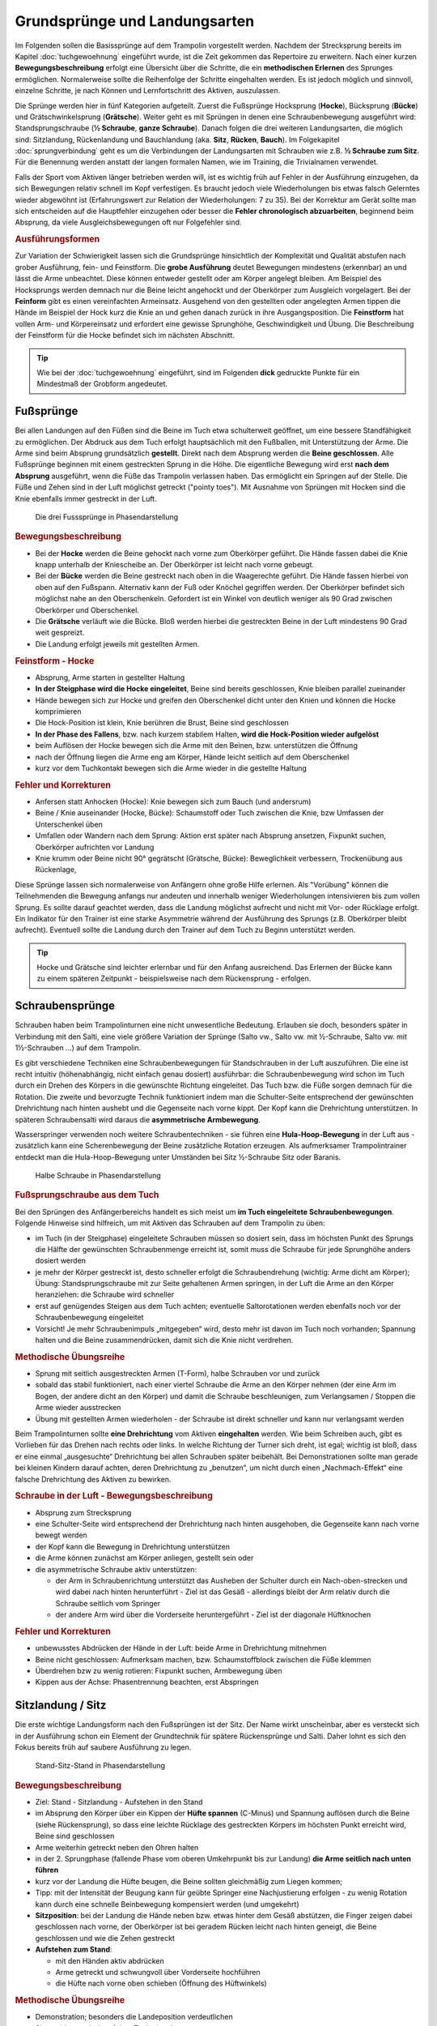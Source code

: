 Grundsprünge und Landungsarten
==============================

Im Folgenden sollen die Basissprünge auf dem Trampolin vorgestellt werden. Nachdem der Strecksprung bereits im Kapitel :doc:`tuchgewoehnung` eingeführt wurde, ist die Zeit gekommen das Repertoire zu erweitern. Nach einer kurzen **Bewegungsbeschreibung** erfolgt eine Übersicht über die Schritte, die ein **methodischen Erlernen** des Sprunges ermöglichen. Normalerweise sollte die Reihenfolge der Schritte eingehalten werden. Es ist jedoch möglich und sinnvoll, einzelne Schritte, je nach Können und Lernfortschritt des Aktiven, auszulassen.

Die Sprünge werden hier in fünf Kategorien aufgeteilt. Zuerst die Fußsprünge Hocksprung (**Hocke**), Bücksprung (**Bücke**) und Grätschwinkelsprung (**Grätsche**). Weiter geht es mit Sprüngen in denen eine Schraubenbewegung ausgeführt wird: Standsprungschraube (**½ Schraube**, **ganze Schraube**). Danach folgen die drei weiteren Landungsarten, die möglich sind: Sitzlandung, Rückenlandung und Bauchlandung (aka. **Sitz**, **Rücken**, **Bauch**). Im Folgekapitel :doc:`sprungverbindung` geht es um die Verbindungen der Landungsarten mit Schrauben wie z.B. **½ Schraube zum Sitz**. Für die Benennung werden anstatt der langen formalen Namen, wie im Training, die Trivialnamen verwendet.

Falls der Sport vom Aktiven länger betrieben werden will, ist es wichtig früh auf Fehler in der Ausführung einzugehen, da sich Bewegungen relativ schnell im Kopf verfestigen. Es braucht jedoch viele Wiederholungen bis etwas falsch Gelerntes wieder abgewöhnt ist (Erfahrungswert zur Relation der Wiederholungen: 7 zu 35). Bei der Korrektur am Gerät sollte man sich entscheiden auf die Hauptfehler einzugehen oder besser die **Fehler chronologisch abzuarbeiten**, beginnend beim Absprung, da viele Ausgleichsbewegungen oft nur Folgefehler sind.


.. rubric:: Ausführungsformen

Zur Variation der Schwierigkeit lassen sich die Grundsprünge hinsichtlich der Komplexität und Qualität abstufen nach grober Ausführung, fein- und Feinstform. Die **grobe Ausführung** deutet Bewegungen mindestens (erkennbar) an und lässt die Arme unbeachtet. Diese können entweder gestellt oder am Körper angelegt bleiben. Am Beispiel des Hocksprungs werden demnach nur die Beine leicht angehockt und der Oberkörper zum Ausgleich vorgelagert. Bei der **Feinform** gibt es einen vereinfachten Armeinsatz. Ausgehend von den gestellten oder angelegten Armen tippen die Hände im Beispiel der Hock kurz die Knie an und gehen danach zurück in ihre Ausgangsposition. Die **Feinstform** hat vollen Arm- und Körpereinsatz und erfordert eine gewisse Sprunghöhe, Geschwindigkeit und Übung. Die Beschreibung der Feinstform für die Hocke befindet sich im nächsten Abschnitt.

.. tip::
    Wie bei der :doc:`tuchgewoehnung` eingeführt, sind im Folgenden **dick** gedruckte Punkte für ein Mindestmaß der Grobform angedeutet.

..
    TODO bilder der phasen finden

Fußsprünge
-----------

Bei allen Landungen auf den Füßen sind die Beine im Tuch etwa schulterweit geöffnet, um eine bessere Standfähigkeit zu ermöglichen. Der Abdruck aus dem Tuch erfolgt hauptsächlich mit den Fußballen, mit Unterstützung der Arme. Die Arme sind beim Absprung grundsätzlich **gestellt**. Direkt nach dem Absprung werden die **Beine geschlossen**. Alle Fußsprünge beginnen mit einem gestreckten Sprung in die Höhe. Die eigentliche Bewegung wird erst **nach dem Absprung** ausgeführt, wenn die Füße das Trampolin verlassen haben. Das ermöglicht ein Springen auf der Stelle. Die Füße und Zehen sind in der Luft möglichst getreckt ("pointy toes"). Mit Ausnahme von Sprüngen mit Hocken sind die Knie ebenfalls immer gestreckt in der Luft.

.. figure:: ../media/spruenge_hocke_buecke_graetsche.png
    :width: 800px
    :name: fig:hock_buck_gratsch
    :alt: Die drei Fusssprünge in Phasendarstellung

    Die drei Fusssprünge in Phasendarstellung

.. rubric:: Bewegungsbeschreibung

- Bei der **Hocke** werden die Beine gehockt nach vorne zum Oberkörper geführt. Die Hände fassen dabei die Knie knapp unterhalb der Kniescheibe an. Der Oberkörper ist leicht nach vorne gebeugt.
- Bei der **Bücke** werden die Beine gestreckt nach oben in die Waagerechte geführt. Die Hände fassen hierbei von oben auf den Fußspann. Alternativ kann der Fuß oder Knöchel gegriffen werden. Der Oberkörper befindet sich möglichst nahe an den Oberschenkeln. Gefordert ist ein Winkel von deutlich weniger als 90 Grad zwischen Oberkörper und Oberschenkel.
- Die **Grätsche** verläuft wie die Bücke. Bloß werden hierbei die gestreckten Beine in der Luft mindestens 90 Grad weit gespreizt.
- Die Landung erfolgt jeweils mit gestellten Armen.

.. rubric:: Feinstform - Hocke

- Absprung, Arme starten in gestellter Haltung
- **In der Steigphase wird die Hocke eingeleitet**, Beine sind bereits geschlossen, Knie bleiben parallel zueinander
- Hände bewegen sich zur Hocke und greifen den Oberschenkel dicht unter den Knien und können die Hocke komprimieren
- Die Hock-Position ist klein, Knie berühren die Brust, Beine sind geschlossen
- **In der Phase des Fallens**, bzw. nach kurzem stabilem Halten, **wird die Hock-Position wieder aufgelöst**
- beim Auflösen der Hocke bewegen sich die Arme mit den Beinen, bzw. unterstützen die Öffnung
- nach der Öffnung liegen die Arme eng am Körper, Hände leicht seitlich auf dem Oberschenkel
- kurz vor dem Tuchkontakt bewegen sich die Arme wieder in die gestellte Haltung

.. rubric:: Fehler und Korrekturen

- Anfersen statt Anhocken (Hocke): Knie bewegen sich zum Bauch (und andersrum)
- Beine / Knie auseinander (Hocke, Bücke): Schaumstoff oder Tuch zwischen die Knie, bzw Umfassen der Unterschenkel üben
- Umfallen oder Wandern nach dem Sprung: Aktion erst später nach Absprung ansetzen, Fixpunkt suchen, Oberkörper aufrichten vor Landung
- Knie krumm oder Beine nicht 90° gegrätscht (Grätsche, Bücke): Beweglichkeit verbessern, Trockenübung aus Rückenlage,


Diese Sprünge lassen sich normalerweise von Anfängern ohne große Hilfe erlernen. Als "Vorübung" können die Teilnehmenden die Bewegung anfangs nur andeuten und innerhalb weniger Wiederholungen intensivieren bis zum vollen Sprung. Es sollte darauf geachtet werden, dass die Landung möglichst aufrecht und nicht mit Vor- oder Rücklage erfolgt. Ein Indikator für den Trainer ist eine starke Asymmetrie während der Ausführung des Sprungs (z.B. Oberkörper bleibt aufrecht). Eventuell sollte die Landung durch den Trainer auf dem Tuch zu Beginn unterstützt werden.

.. tip::
    Hocke und Grätsche sind leichter erlernbar und für den Anfang ausreichend. Das Erlernen der Bücke kann zu einem späteren Zeitpunkt - beispielsweise nach dem Rückensprung - erfolgen.

.. _Schrauben:

Schraubensprünge
-----------------

Schrauben haben beim Trampolinturnen eine nicht unwesentliche Bedeutung. Erlauben sie doch, besonders später in Verbindung mit den Salti, eine viele größere Variation der Sprünge (Salto vw., Salto vw. mit ½-Schraube, Salto vw. mit 1½-Schrauben ...) auf dem Trampolin.

Es gibt verschiedene Techniken eine Schraubenbewegungen für Standschrauben in der Luft auszuführen. Die eine ist recht intuitiv (höhenabhängig, nicht einfach genau dosiert) ausführbar: die Schraubenbewegung wird schon im Tuch durch ein Drehen des Körpers in die gewünschte Richtung eingeleitet. Das Tuch bzw. die Füße sorgen demnach für die Rotation. Die zweite und bevorzugte Technik funktioniert indem man die Schulter-Seite entsprechend der gewünschten Drehrichtung nach hinten aushebt und die Gegenseite nach vorne kippt. Der Kopf kann die Drehrichtung unterstützen. In späteren Schraubensalti wird daraus die **asymmetrische Armbewegung**.

Wasserspringer verwenden noch weitere Schraubentechniken - sie führen eine **Hula-Hoop-Bewegung** in der Luft aus - zusätzlich kann eine Scherenbewegung der Beine zusätzliche Rotation erzeugen. Als aufmerksamer Trampolintrainer entdeckt man die Hula-Hoop-Bewegung unter Umständen bei Sitz ½-Schraube Sitz oder Baranis.

.. figure:: ../media/sprung_halbe_schraube.jpg
    :width: 200px
    :name: fig:halbe_schraube
    :alt: Halbe Schraube in Phasendarstellung

    Halbe Schraube in Phasendarstellung

.. rubric:: Fußsprungschraube aus dem Tuch

Bei den Sprüngen des Anfängerbereichs handelt es sich meist um **im Tuch eingeleitete Schraubenbewegungen**. Folgende Hinweise sind hilfreich, um mit Aktiven das Schrauben auf dem Trampolin zu üben:

- im Tuch (in der Steigphase) eingeleitete Schrauben müssen so dosiert sein, dass im höchsten Punkt des Sprungs die Hälfte der gewünschten Schraubenmenge erreicht ist, somit muss die Schraube für jede Sprunghöhe anders dosiert werden
- je mehr der Körper gestreckt ist, desto schneller erfolgt die Schraubendrehung (wichtig: Arme dicht am Körper); Übung: Standsprungschraube mit zur Seite gehaltenen Armen springen, in der Luft die Arme an den Körper heranziehen: die Schraube wird schneller
- erst auf genügendes Steigen aus dem Tuch achten; eventuelle Saltorotationen werden ebenfalls noch vor der Schraubenbewegung eingeleitet
- Vorsicht! Je mehr Schraubenimpuls „mitgegeben“ wird, desto mehr ist davon im Tuch noch vorhanden; Spannung halten und die Beine zusammendrücken, damit sich die Knie nicht verdrehen.

.. rubric:: Methodische Übungsreihe

- Sprung mit seitlich ausgestreckten Armen (T-Form), halbe Schrauben vor und zurück
- sobald das stabil funktioniert, nach einer viertel Schraube die Arme an den Körper nehmen (der eine Arm im Bogen, der andere dicht an den Körper) und damit die Schraube beschleunigen, zum Verlangsamen / Stoppen die Arme wieder ausstrecken
- Übung mit gestellten Armen wiederholen - der Schraube ist direkt schneller und kann nur verlangsamt werden

Beim Trampolinturnen sollte **eine Drehrichtung** vom Aktiven **eingehalten** werden. Wie beim Schreiben auch, gibt es Vorlieben für das Drehen nach rechts oder links. In welche Richtung der Turner sich dreht, ist egal; wichtig ist bloß, dass er eine einmal „ausgesuchte“ Drehrichtung bei allen Schrauben später beibehält. Bei Demonstrationen sollte man gerade bei kleinen Kindern darauf achten, deren Drehrichtung zu „benutzen“, um nicht durch einen „Nachmach-Effekt“ eine falsche Drehrichtung des Aktiven zu bewirken.

.. rubric:: Schraube in der Luft - Bewegungsbeschreibung

- Absprung zum Strecksprung
- eine Schulter-Seite wird entsprechend der Drehrichtung nach hinten ausgehoben, die Gegenseite kann nach vorne bewegt werden
- der Kopf kann die Bewegung in Drehrichtung unterstützen
- die Arme können zunächst am Körper anliegen, gestellt sein oder
- die asymmetrische Schraube aktiv unterstützen:

  - der Arm in Schraubenrichtung unterstützt das Ausheben der Schulter durch ein Nach-oben-strecken und wird dabei nach hinten herunterführt - Ziel ist das Gesäß - allerdings bleibt der Arm relativ durch die Schraube seitlich vom Springer
  - der andere Arm wird über die Vorderseite heruntergeführt - Ziel ist der diagonale Hüftknochen

.. rubric:: Fehler und Korrekturen

- unbewusstes Abdrücken der Hände in der Luft: beide Arme in Drehrichtung mitnehmen
- Beine nicht geschlossen: Aufmerksam machen, bzw. Schaumstoffblock zwischen die Füße klemmen
- Überdrehen bzw zu wenig rotieren: Fixpunkt suchen, Armbewegung üben
- Kippen aus der Achse: Phasentrennung beachten, erst Abspringen

Sitzlandung / Sitz
------------------

Die erste wichtige Landungsform nach den Fußsprüngen ist der Sitz. Der Name wirkt unscheinbar, aber es versteckt sich in der Ausführung schon ein Element der Grundtechnik für spätere Rückensprünge und Salti. Daher lohnt es sich den Fokus bereits früh auf saubere Ausführung zu legen.

.. figure:: ../media/sprung_sitz_stand.png
    :width: 450px
    :name: fig:sitz
    :alt: Stand-Sitz-Stand in Phasendarstellung

    Stand-Sitz-Stand in Phasendarstellung


.. rubric:: Bewegungsbeschreibung

- Ziel: Stand - Sitzlandung - Aufstehen in den Stand
- im Absprung den Körper über ein Kippen der **Hüfte spannen** (C-Minus) und Spannung auflösen durch die Beine (siehe Rückensprung), so dass eine leichte Rücklage des gestreckten Körpers im höchsten Punkt erreicht wird, Beine sind geschlossen
- Arme weiterhin getreckt neben den Ohren halten
- in der 2. Sprungphase (fallende Phase vom oberen Umkehrpunkt bis zur Landung) **die Arme seitlich nach unten führen**
- kurz vor der Landung die Hüfte beugen, die Beine sollten gleichmäßig zum Liegen kommen;
- Tipp: mit der Intensität der Beugung kann für geübte Springer eine Nachjustierung erfolgen - zu wenig Rotation kann durch eine schnelle Beinbewegung kompensiert werden (und umgekehrt)
- **Sitzposition**: bei der Landung die Hände neben bzw. etwas hinter dem Gesäß abstützen, die Finger zeigen dabei geschlossen nach vorne, der Oberkörper ist bei geradem Rücken leicht nach hinten geneigt, die Beine geschlossen und wie die Zehen gestreckt
- **Aufstehen zum Stand**:

  - mit den Händen aktiv abdrücken
  - Arme getreckt und schwungvoll über Vorderseite hochführen
  - die Hüfte nach vorne oben schieben (Öffnung des Hüftwinkels)

.. rubric:: Methodische Übungsreihe

- Demonstration; besonders die Landeposition verdeutlichen
- Sitzposition statisch auf dem Tuch einnehmen
- aus dem Wippen den Körper vorspannen und Beine nach vorne schieben
- Sprunghöhe immer weiter steigern

.. rubric:: Fehler und Korrekturen

- Rotation wird durch die Schulter eingeleitet inklusive Bewegung nach hinten: Hinweis auf Vorspannung im Mittelkörper & deutlich machen, dass Po auf dem Kreuz landen soll
- Beine schnippen nach vorne, bzw. Sitzposition zu früh eingenommen (Po- oder Rücklage) -> zuerst Strecksprung nach oben
- die Beine sind nicht gestreckt in der Luft, gelegentlich begleitet mit einem Schieben der Knie im Absprung -> auf Knie hinweisen und deutlich machen, dass zuerst Strecksprung nach oben erfolgen soll
- Beine nicht geschlossen -> Schaumstoff
- Füße landen zuerst bei Sitzlandung: höher springen oder früher Hüftbeugung einleiten
- Po landet zuerst bei Sitzlandung (Füße schlagen nach): länger gestreckt bleiben
- vorgebeugte Sitzlandung: auf die Rotation hinweisen nach dem Absprung
- Umkippen im Sitz bzw die Hände stützen den Oberkörper in der Landung nicht ab (staucht den Rücken) -> Armbewegung trocken üben
- Arme werden nicht hochgeführt beim Aufstehen (Aktive kommen in Vorlage zum Stehen) -> Unterschied vorzeigen bzw. darauf hinweisen

.. rubric:: Hilfestellung

- seitlich leicht vor dem Aktiven stehen während des Anspringens, so lässt das Gesicht im Blick behalten
- eine Hand befindet sich nahe der Wirbelsäule auf Höhe der Schulterblätter um ein Überdrehen zu verhindern
- die zweite Hand kann auf der Schulter ruhen und den Sprung stabilisieren

Rückenlandung / Rücken
----------------------

Der Rückensprung bereitet Anfängern erfahrungsgemäß oft erst einmal Probleme. Zu unbekannt ist das Gefühl, rückwärts nach unten zu fallen. Zusätzlich ist die Bewegung recht komplex. Es müssen viele kleine Bewegungen fast zur gleichen Zeit kontrolliert ausgeführt werden. Aus diesem Grund ist es sinnvoll, die Rückenlandung mit einigen Übungen vorzubereiten. Im Bestfall schon einige Zeit, bevor der Sprung überhaupt gelernt werden soll.

.. figure:: ../media/sprung_ruecken_stand.png
    :width: 600px
    :name: fig:ruecken
    :alt: Sprung in den Rücken & in den Stand in Phasendarstellung

    Sprung in den Rücken & in den Stand in Phasendarstellung

.. _TechnikSalto:
.. rubric:: Technik - Saltorotation rückwärts

Auch wenn man hier von einem Salto spricht, wird diese Technik bereits für Sitz- und Rückensprung benötigt. Das Aufbauen der Saltorotation beginnt nach dem Absprung mit einer **Vorspannung des Körpers**. Dabei wird die **Hüfte gekippt**! Gelegentlich hört man das **falsche** *"Hüfte vorschieben"*, welches den Körper in die Bananenform bringt. Als Analogie zum Kippen der Hüfte kann man sich vorstellen, dass man eine Gürtelschnalle (bzw. den Bauchnabel) in den Bauch einziehen möchte. Der Oberschenkel bewegt sich dabei leicht nach vorne und es entsteht eine Vorspannung (C-Minus). Nach Aufbau der Spannung erfolgt der Wechsel **von C-Minus ins C-Plus**, d.h. ein Kick mit den Beinen und sofortiges **Abstoppen in leichter Schiffchenposition** (Po-Muskel arbeitet). Mit gewisser Intensität ist diese Bewegung ausreichend für den gestreckten Rückwärtssalto. Im Folgenden wird diese Technik abgekürzt mit **"Vorspannung und Kick"** beschrieben.

Als Vorübung eignet sich der **Mattenkick**:
Der Aktive stellt sich 1cm vor eine relativ hohe und schwere Matte (sie sollte sich nicht bewegen bei der Übung), springt mit gestellten Armen ab, spannt den Körper und benutzt den Kick um die Matte mit dem Fußspann zu treten. Abschluss ist eine Landung auf den Füßen. Bei richtiger Ausführung gerät der Aktive nach dem Abprallen des Kicks deutlich in Vorlage. Ziel ist sowohl ein lauter Kick als auch eine starke Vorwärtsrotation nach dem Abprall.


.. rubric:: Bewegungsbeschreibung

- Ziel: Stand - Rückenlandung - Aufstehen in den Stand
- im Absprung den **Körper spannen und gemäßigten Kick ausführen**, sodass der gestreckte Körper sich während des Sprungs bis annähernd in die Waagerechte bewegt
- die Arme unterstützen den Absprung nach oben - sie sind gestellt und zeigen während des Sprungs weiterhin zur Decke
- vor der Landung die Hüfte einknicken, so dass im Tuch die Beine senkrecht zur Decke stehen und der gesamte Rücken gleichmäßig zum Liegen kommt
- Tipp: wie schon beim Sitzsprung beschrieben, ermöglicht eine Variation der Intensität des Hüftschlags die Nachjustierung des Sprungs
- die Arme befinden sich bei der Landung ebenfalls gestreckt senkrecht zur Decke zeigend
- **Liegeposition**: Seitlich betrachtet nimmt der Körper im Tuch eine "Wannenform" ein, d.h. keine rechten Winkel, sondern etwas geöffnet in Hüfte und Schulter - der Kopf kann auf dem Trampolin abgelegt werden
- Absprungposition der Füße (auf Kreuz) sollte in Rückenlage die Position des Bauchnabels sein (Fixpunkt)
- **Aufstehen zum Stand**:

  - die Schulter drückt bei der Aufwärtsbewegung ins Tuch (ermöglicht wird dies durch den folgenden Punkt)
  - die Füße werden zur Decke gestreckt (leicht nach vorne). Dies streckt gleichzeitig den Hüftwinkel auf (Kippstoß)
  - das Aufstrecken des Hüftwinkels in der Flugphase leitet die Rotation ein um in den Stand zu gelangen, der Körper ist wieder komplett getreckt
  - bei richtiger Ausführung gelingt eine Landung auf der Stelle (zurück aufs Kreuz)


.. rubric:: Methodische Übungsreihe

- Rückwärtsrollen und Mattenkick bei Erwärmung üben, siehe :ref:`Technik-Abschnitt <TechnikSalto>`
- Demonstration; Insbesondere auf die Position der Beine und Arme bei der Landung im Rücken sollte eingegangen werden
- Liegeposition statisch auf dem Tuch einnehmen
- **Stempelgriff-Vorübung** zum Kennenlernen der Landephase: Trainer greift die Füße aus der Trockenposition und federt den Aktiven mit einem Kick ins Tuch. Dieser versucht mit dem Oberkörper in der Luft waagerecht zu bleiben
- Tipp 1: bei ängstlichen Teilnehmern kann es hilfreich sein erst das Aufstehen zu üben (vor dem Sprung in den Rücken)
- Tipp 2: für eine Reduktion der Komplexität können die nachfolgenden Übungen zunächst in den flachen (bzw. platten) Rücken durchgeführt werden
- auf einer sehr weichen oder gefederten Matte (Mattentisch bzw. Geräteaufbau unten beschrieben) den Absprung auf der Matte und die Landung im Rücken üben
- Geräteaufbau - kann parallel zum Training auf dem Trampolin benutzt werden

  - zwei Turnbänke parallel stellen, darauf einen Weichboden (je nach Mattenhärte Abstand der Bänke variieren).
  - Seile verhindern ein Auseinanderrutschen der Bänke.
  - ebenfalls möglich: ohne Bänke, nur Weichboden und darauf eventuell eine Schiebematte

- auf dem Trampolin: Schiebematte in die Mitte des Trampolins legen und wie vorher zum Rücken springen
- gleiche Übung, stärker abspringen
- die Matte aus dem Tuch nehmen und schieben und/oder Hilfestellung anbieten
- zum Verinnerlichen und Verbessern der Aufstehbewegung kann gefordert werden **zwei Rückenlandungen in Folge** durchzuführen und erst danach aufzustehen (besonders Fehler der Beine werden offensichtlich)
- **Maikäfer** - aus Ruheposition in Rückenlage selbstständig Höhe gewinnen, Hüftwinkel variiert in verschiedenen Höhen um im Rücken zu bleiben, Arme halten Gleichgewicht

.. rubric:: Fehler und Korrekturen

- **Wichtig**: die Teilnehmer sollten niemals zum Selbstschutz die Arme hinter ihren Körper  bringen um sich abzufangen - stattdessen sollen sie sich klein machen (Päckchen) und durch die Schiebematte gebremst werden
- der Absprung erfolgt nach hinten gelehnt / gebeugt: auf aufrechten und bewusst nach oben gerichteten Absprung achten („Schultern/Arme zur Decke“), Landung auf Kreuz, Beweglichkeit verbessern?
- der Kopf wird im Absprung nach hinten gerissen für extra Schwung - potentiell gefährlich!
- zu wenig Schwung, infolge dessen die Hüfte zu früh angewinkelt wird, um noch auf dem Rücken zu landen -> erst kräftiger Absprung nach oben, dann deutlicher Kick
- die Beine sind in der Landung nicht optimal gestellt; Folgen:

  - zu tief -> die Beine fallen auf das Tuch
  - zu hoch / über der Senkrechten -> die Beine kippen nach hinten, der Aktive macht eine gefährliche Bewegung oder Rotation nach hinten
  - seitliches Ausweichen -> der Springer kippt nach der Landung zur Seite

- die Kippbewegung der Hüfte nach dem Rückensprung erfolgt nicht zum richtigen Zeitpunkt; Folgen:

  - zu früh: das Aufstehen erfolgt zu flach und zu weit nach vorne (Stehauf-Männchen)
  - zu spät: nicht genügend Rotation zum Aufstehen, die Landung erfolgt im Sitz

- zu wenig Körperspannung in der Landung: der Körper klappt regelrecht zusammen -> Arme und Beine mehr rechtwinklig zum Körper halten
- der Kopf wird auf die Brust genommen und fällt bei der Landung nach hinten -> Kopf lieber ablegen oder Stempel-Übung mit Schaumstoff am Kinn eingeklemmt durchführen
- Stehaufmännchen, Vornüberfallen beim Aufstehen: die Beine nach der Landung nicht gleich fallen lassen um aufzustehen

.. rubric:: Hilfestellung

- Stempelgriff-Hilfestellung: Trainer steht seitlich vor dem Teilnehmer, greift nach dem Absprung die Knöchel und stabilisiert den Teilnehmer in der Rückenlandung
- nur Korrektur in der Luft: im Tuch oder Reinlaufen vom Rahmen - eine Hand fasst unter den Oberkörper des Aktiven, die andere unter die Oberschenkel; in der Luft kann der Aktive genau in der Waagerechten ausgerichtet werden


Bauchlandung / Bauch
--------------------

Das Erlernen der Bauchlandung ist oft mit weniger Angst seitens des Aktiven verbunden als dies beim Rücken der Fall ist. Das vor allem dadurch, dass der Absprung vorwärts erfolgt, man also jederzeit das Trampolintuch im Blick hat. Umso **gefährlicher** ist jedoch der Sprung, da zu viel Rotation in der Luft schlecht ausgeglichen werden kann und er sehr viel häufiger von Anfängern „einfach“ mal ausprobiert wird.

Dieser Sprung kann als **Vorstufe zu vorwärts** abgesprungenen **Salti** gesehen werden, so dass sich
ein gründliches Erlernen der Bauchlandung im Hinblick auf die weitere Entwicklung des Aktiven immer lohnt
und angebracht ist.

.. rubric:: Bewegungsbeschreibung

- Ziel: Stand - Bauchlandung - Aufstehen zum Stand
- Absprung mit Blick auf vordere Matten- oder Trampolinkante
- die Arme unterstützen den Absprung nach oben (sind gestellt)
- im Absprung den Körper spannen (keine Vorspannung wie bei Rückwärtsbewegung) und Beine gestreckt leicht nach hinten kicken (siehe :ref:`Technik vom Sitzsprung <TechnikSalto>`) um die Vorwärtsrotation einzuleiten
- Eine Nachjustierung der Rotation ist wie beim Rückensprung durch leichtes Abbücken oder Aufstrecken möglich (auch wenn die Form darunter leidet ist dies einer möglichen Verletzung vorzuziehen)
- für die Feinstform können die Arme während der Flugphase an den Körper angelegt werden
- **Bauchlage**:

  - die Arme befinden sich bereits kurz vor der Landung leicht gebeugt vor dem Gesicht auf dem Tuch -> Hände können flach auf dem Tuch aufliegen
  - Schulterblätter sind zusammengezogen und Ellenbogen nach vorne/oben gezogen (damit diese nicht aufliegen bzw. aufreiben)
  - der Kopf wird auf dem Trampolin etwas angehoben - der Blick ist weiterhin zur Trampolinkante gerichtet
  - die Beine sind bei der Landung gestreckt und geschlossen

- im Moment des erneuten Abhebens drücken die Arme den gestreckten Körper aus dem Tuch (Schulterblätter voran, leichter Katzenbuckel)
- eine zweite Technik um Rotation aufzubauen ist es im Tuch eine Vorspannung aufzubauen, d.h. die Knie ins Tuch zu drücken (die Hüfte bringt weniger Gewicht ins Tuch)
- die Arme werden beim Aufstehen gestreckt an den Körper gelegt und erst kurz vor dem Landen vorne hoch geführt
- Der Bauchnabel ist (wie beim Rückensprung) ein guter Fixpunkt - er sollte dort landen wo vorher die Füße standen - auf dem Kreuz

.. rubric:: Methodische Übungsreihe

- umgedrehter Mattenkick (siehe :ref:`Technik zum Salto <TechnikSalto>`), achtet auf eine extra Matte vor euch
- **Demonstration der Landeposition**; insbesondere der Arme und Beine
- **Trockenposition auf dem Tuch einnehmen** (testen Spannung der geschlossenen Beine, abgehobene Ellenbogen, ...)
- **Demonstration des Sprung** durch jemanden, der den Sprung in der Feinform beherrscht
- Übungen auf derselben Bank-Matte-Konstruktion wie bei der Rückenlandung
- **Bankstellung auf dem Tuch** - aus dem leichten Wippen die Füße nach hinten strecken (nicht fliegen lassen, sondern gefühlt unter die Abdeckung der Federn schieben), der Oberkörper sollte gerade herunterfallen (Bauchnabel über Kreuz als Test)
- Liegestützposition (mit immer spitzer werdendem Winkel zwischen Ober- und Unterkörper): leichtes Wippen, Körper strecken und auf dem Bauch landen
- vorgebeugt wippen und in die Bauchlage springen
- mit der Schiebematte auf der Gerätemitte leicht wippend den Bauchsprung ausführen
- **Bauchsprung aus dem Stand mit Hilfestellung**, mitunter Schiebematte vom Rand aus schieben

.. rubric:: Fehler und Korrekturen

- der Oberkörper wird im Absprung oder schon im Tuch nach vorne gekippt bzw. der Po rausgestreckt: erzeugt Vorwärtsbewegung; Auf aufrechten Absprung mit gestellten Armen achten („an Strecksprung denken“), außerdem auf Fußtechnik bestehen
- die Hüfte knickt in der Luft zu sehr ab: der „Beinschub“ muss genau dosiert sein
- keinen Liegestütz versuchen um sich abzufangen
- die Beine sind bei der Landung angewinkelt
- zu wenig Spannung in der Landung; der Turner bleibt quasi auf dem Tuch liegen
- die Arme wirbeln beim Aufstehen unkontrolliert durch die Luft: Arme ruhig an den Körper anlegen

.. rubric:: Hilfestellung - Kontrollieren der Füße

Kann wie bei der Rückenlandung durch ein Ausrichten des Körpers in der Luft erfolgen. Der Trainer steht dazu schräg hinter dem Aktiven und greift nach dem Absprung die Knöchel bzw. Fersen. Das ermöglicht neben der Ausrichtung in die Waagerechte zusätzlich das Stoppen einer Vorwärtsbewegung. Kurz vor der Tuchberührung die Füße loslassen, sonst droht Verletzungsgefahr für den Trainer. Diese Technik funktioniert auch mit Reinlaufen vom Rand.
